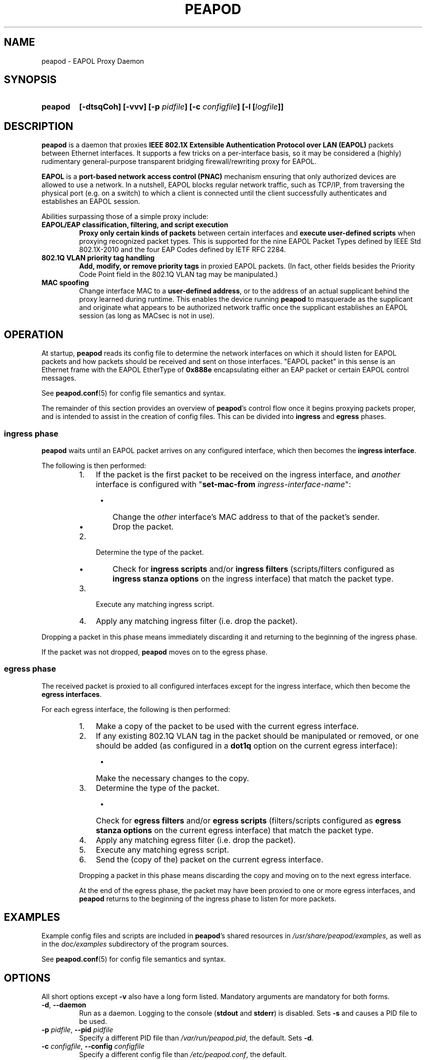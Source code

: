 .TH PEAPOD 8 "May 30 2018" "peapod" ""


.SH NAME

peapod \- EAPOL Proxy Daemon


.SH SYNOPSIS

.TP 7
.B peapod
.B "[\-dtsqCoh]"
.B "[\-vvv]"
.BI "[\-p " pidfile "]"
.BI "[\-c " configfile "]"
.BI "[\-l [" logfile "]]"


.SH DESCRIPTION

.B peapod
is a daemon that proxies
.B "IEEE 802.1X Extensible Authentication Protocol over LAN (EAPOL)"
packets between Ethernet interfaces. It supports a few tricks on a
per\-interface basis, so it may be considered a (highly) rudimentary
general\-purpose transparent bridging firewall/rewriting proxy for EAPOL.

.B EAPOL
is a
.B "port\-based network access control (PNAC)"
mechanism ensuring that only authorized devices are allowed to use a network.
In a nutshell, EAPOL blocks regular network traffic, such as TCP/IP, from
traversing the physical port (e.g. on a switch) to which a client is connected
until the client successfully authenticates and establishes an EAPOL session.

Abilities surpassing those of a simple proxy include:

.TP
.B "EAPOL/EAP classification, filtering, and script execution"
.B "Proxy only certain kinds of packets"
between certain interfaces and
.B "execute user\-defined scripts"
when proxying recognized packet types.
This is supported for the nine EAPOL Packet Types defined by IEEE Std
802.1X\-2010 and the four EAP Codes defined by IETF RFC 2284.

.TP
.B "802.1Q VLAN priority tag handling"
.B "Add, modify, or remove priority tags"
in proxied EAPOL packets. (In fact, other fields besides the Priority Code
Point field in the 802.1Q VLAN tag may be manipulated.)

.TP
.B "MAC spoofing"
Change interface MAC to a
.BR "user\-defined address" ,
or to the address of an actual supplicant behind the proxy learned during
runtime. This enables the device running
.B peapod
to masquerade as the supplicant and originate what appears to be authorized
network traffic once the supplicant establishes an EAPOL session (as long as
MACsec is not in use).


.SH OPERATION

At startup,
.B peapod
reads its config file to determine the network interfaces on which it should
listen for EAPOL packets and how packets should be received and sent on those
interfaces. \(dqEAPOL packet\(dq in this sense is an Ethernet frame with the
EAPOL EtherType of
.B 0x888e
encapsulating either an EAP packet or certain EAPOL control messages.

See
.BR peapod.conf (5)
for config file semantics and syntax.

The remainder of this section provides an overview of
.BR peapod 's
control flow once it begins proxying packets proper, and is intended to assist
in the creation of config files. This can be divided into
.B ingress
and
.B egress
phases.

.SS "ingress phase"
.B peapod
waits until an EAPOL packet arrives on any configured interface, which then
becomes the
.BR "ingress interface" .

The following is then performed:

.RS
.IP "1. " 3
If the packet is the first packet to be received on the ingress interface, and
.I another
interface is configured with
.RB \(dq set\-mac\-from
.IR ingress\-interface\-name \(dq:
.RS 4
.IP \(bu 2
Change the
.I other
interface's MAC address to that of the packet's sender.
.IP \(bu 2
Drop the packet.
.RE
.IP "2. " 3
Determine the type of the packet.
.RS 4
.IP \(bu 2
Check for
.B "ingress scripts"
and/or
.B "ingress filters"
(scripts/filters configured as
.B "ingress stanza options"
on the ingress interface) that match the packet type.
.RE
.IP "3. " 3
Execute any matching ingress script.
.IP "4. " 3
Apply any matching ingress filter (i.e. drop the packet).
.RE

.PP
Dropping a packet in this phase means immediately discarding it and returning
to the beginning of the ingress phase.

If the packet was not dropped,
.B peapod
moves on to the egress phase.

.SS "egress phase"
The received packet is proxied to all configured interfaces except for the
ingress interface, which then become the
.BR "egress interfaces" .

For each egress interface, the following is then performed:

.RS
.IP "1. " 3
Make a copy of the packet to be used with the current egress interface.
.IP "2. " 3
If any existing 802.1Q VLAN tag in the packet should be manipulated or removed,
or one should be added (as configured in a
.B dot1q
option on the current egress interface):
.RS 4
.IP \(bu 2
Make the necessary changes to the copy.
.RE
.IP "3. " 3
Determine the type of the packet.
.RS 4
.IP \(bu 2
Check for
.B "egress filters"
and/or
.B "egress scripts"
(filters/scripts configured as
.B "egress stanza options"
on the current egress interface) that match the packet type.
.RE
.IP "4. " 3
Apply any matching egress filter (i.e. drop the packet).
.IP "5. " 3
Execute any matching egress script.
.IP "6. " 3
Send the (copy of the) packet on the current egress interface.

.PP
Dropping a packet in this phase means discarding the copy and moving on to the
next egress interface.

At the end of the egress phase, the packet may have been proxied to one or more
egress interfaces, and
.B peapod
returns to the beginning of the ingress phase to listen for more packets.


.SH EXAMPLES

Example config files and scripts are included in
.BR peapod 's
shared resources in
.IR "/usr/share/peapod/examples" ,
as well as in the
.I "doc/examples"
subdirectory of the program sources.

See
.BR peapod.conf (5)
for config file semantics and syntax.


.SH OPTIONS

All short options except
.B "\-v"
also have a long form listed. Mandatory arguments are mandatory for both forms.

.TP
.BR "\-d" , " \-\-daemon"
Run as a daemon. Logging to the console
.RB ( stdout
and
.BR stderr )
is disabled. Sets
.B \-s
and causes a PID file to be used.

.TP
.BR "\-p " \f[I]pidfile\f[R], " \f[B]\-\-pid " \f[I]pidfile
Specify a different PID file than
.IR /var/run/peapod.pid ,
the default. Sets
.BR \-d .

.TP
.BR "\-c " \f[I]configfile\f[R], " \f[B]\-\-config " \f[I]configfile
Specify a different config file than
.IR /etc/peapod.conf ,
the default.

A config file is required. See
.BR peapod.conf (5)
for more details.

.TP
.BR "\-t" , " \-\-test"
Test the config file and exit.

.TP
.BR "\-l " [\f[I]logfile\f[R]], " \-\-log " [\f[I]logfile\f[R]]
Enable logging to a log file. Optionally, specify a different log file than
.IR /var/log/peapod.log ,
the default.

.TP
.BR "\-s" , " \-\-syslog"
Enable logging to syslog. Set automatically by
.B \-d
and
.BR \-p .

.TP
.B "\-v"
Increase log verbosity. Can be specified up to three times. Overridden by the
.B verbosity
option in the config file.

With
.BR "\-v" ,
informational messages are also logged.
.br
With
.BR "\-vv" ,
so are debug messages.
.br
With
.BR "\-vvv" ,
so are low\-level debug messages such as Ethernet frame hexdumps. (As these last
are extremely voluble, they are logged only to the console and/or to a log file,
and never to syslog.)

.TP
.BR "\-q" , " \-\-quiet\-script"
Treat script execution notices as informational, so that they are
logged only if at least one
.B "\-v"
was provided.

.TP
.BR "\-C" , " \-\-color"
Colorize logging output to console.

.TP
.BR "\-o", " \-\-oneshot"
Do not restart the proxy after certain errors occur, such as a configured
interface going down unexpectedly.

The default error handling behavior once the
proxy is running is to wait ten seconds between unlimited restart attempts.

.TP
.BR "\-h", " \-\-help"
Print a help message to the console.


.SH FILES

.nf
.I /usr/sbin/peapod
.I /etc/peapod.conf
.I /var/log/peapod.log
.I /var/run/peapod.pid
.fi


.SH BUGS

Definitely. For suggestions, bug reports, contributions, pull requests, etc.,
please contact the author via the project page at
<https://github.com/kangtastic/peapod> or via e\-mail.

While not a bug per se, note that
.BR peapod 's
usefulness is greatly limited on MACsec\-enabled networks.


.SH "SEE ALSO"

.BR peapod.conf (5)


.SH AUTHORS

.nf
James Seo (kangtastic) <kangscinate@gmail.com>
.fi
